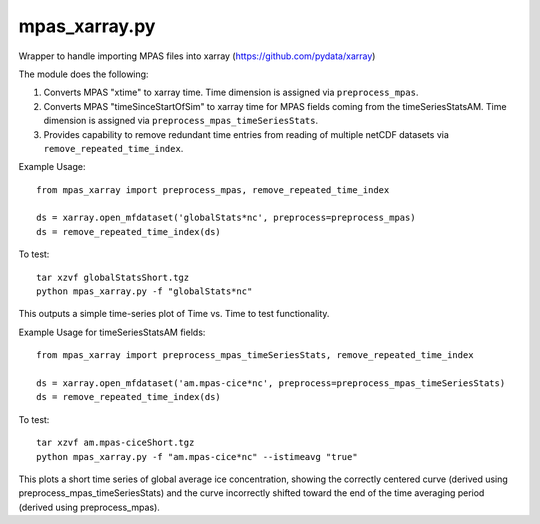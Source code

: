 mpas\_xarray.py
===============

Wrapper to handle importing MPAS files into xarray
(https://github.com/pydata/xarray)

The module does the following:

1. Converts MPAS "xtime" to xarray time. Time dimension is
   assigned via ``preprocess_mpas``.
2. Converts MPAS "timeSinceStartOfSim"
   to xarray time for MPAS fields coming from the timeSeriesStatsAM. Time
   dimension is assigned via ``preprocess_mpas_timeSeriesStats``.
3. Provides capability to remove redundant time entries from reading of
   multiple netCDF datasets via ``remove_repeated_time_index``.

Example Usage:

::

    from mpas_xarray import preprocess_mpas, remove_repeated_time_index

    ds = xarray.open_mfdataset('globalStats*nc', preprocess=preprocess_mpas)
    ds = remove_repeated_time_index(ds)

To test:

::

    tar xzvf globalStatsShort.tgz
    python mpas_xarray.py -f "globalStats*nc"

This outputs a simple time-series plot of Time vs. Time to test
functionality.

Example Usage for timeSeriesStatsAM fields:

::

    from mpas_xarray import preprocess_mpas_timeSeriesStats, remove_repeated_time_index

    ds = xarray.open_mfdataset('am.mpas-cice*nc', preprocess=preprocess_mpas_timeSeriesStats)
    ds = remove_repeated_time_index(ds)

To test:

::

    tar xzvf am.mpas-ciceShort.tgz
    python mpas_xarray.py -f "am.mpas-cice*nc" --istimeavg "true"

This plots a short time series of global average ice concentration,
showing the correctly centered curve (derived using
preprocess\_mpas\_timeSeriesStats) and the curve incorrectly shifted
toward the end of the time averaging period (derived using
preprocess\_mpas).
